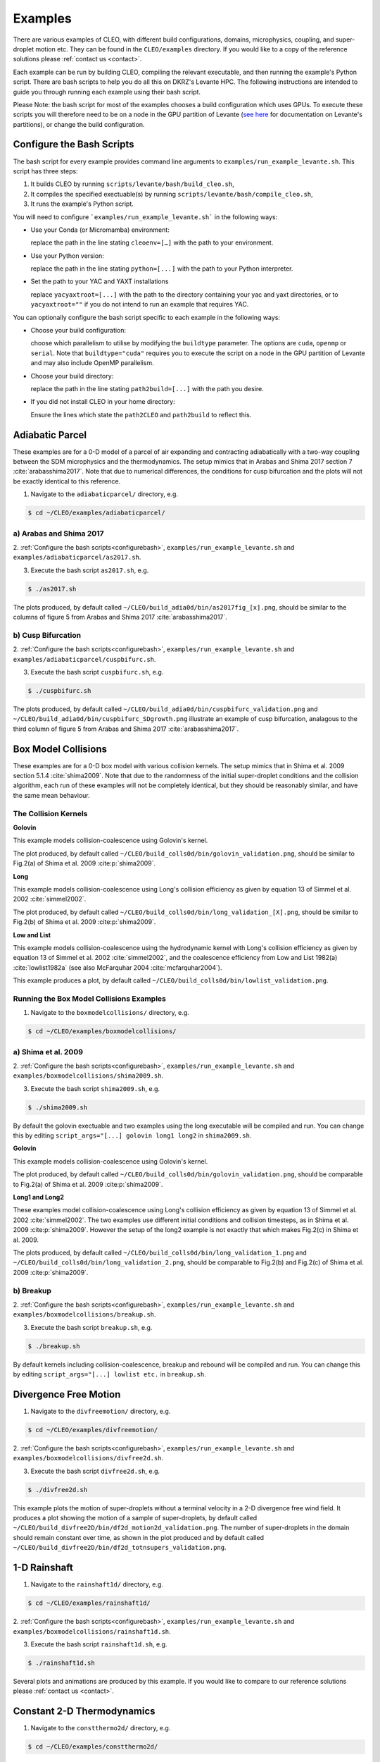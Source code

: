 .. _examples:

Examples
========

There are various examples of CLEO, with different build configurations, domains, microphysics,
coupling, and super-droplet motion etc. They can be found in the ``CLEO/examples`` directory. If you
would like to a copy of the reference solutions please :ref:`contact us <contact>`.

Each example can be run by building CLEO, compiling the relevant executable, and then running the
example's Python script. There are bash scripts to help you do all this on DKRZ's Levante HPC. The
following instructions are intended to guide you through running each example using their bash
script.

Please Note: the bash script for most of the examples chooses a build configuration which uses GPUs.
To execute these scripts you will therefore need to be on a node in the GPU partition of Levante
(`see here <https://docs.dkrz.de/doc/levante/running-jobs/partitions-and-limits.html>`_
for documentation on Levante's partitions), or change the build configuration.

.. _configurebash:

Configure the Bash Scripts
--------------------------

The bash script for every example provides command line arguments to ``examples/run_example_levante.sh``. This
script has three steps:

1) It builds CLEO by running ``scripts/levante/bash/build_cleo.sh``,

2) It compiles the specified exectuable(s) by running ``scripts/levante/bash/compile_cleo.sh``,

3) It runs the example's Python script.


You will need to configure ```examples/run_example_levante.sh``` in the following ways:

* Use your Conda (or Micromamba) environment:

  replace the path in the line stating ``cleoenv=[…]`` with the path to your environment.

* Use your Python version:

  replace the path in the line stating ``python=[...]`` with the path to your Python interpreter.

* Set the path to your YAC and YAXT installations

  replace ``yacyaxtroot=[...]`` with the path to the directory containing your yac and yaxt
  directories, or to ``yacyaxtroot=""`` if you do not intend to run an example that requires YAC.

You can optionally configure the bash script specific to each example in the following ways:

* Choose your build configuration:

  choose which parallelism to utilise by modifying the ``buildtype`` parameter. The options are
  ``cuda``,  ``openmp`` or ``serial``. Note that ``buildtype="cuda"`` requires you to execute the script
  on a node in the GPU partition of Levante and may also include OpenMP parallelism.

* Choose your build directory:

  replace the path in the line stating ``path2build=[...]`` with the path you desire.

* If you did not install CLEO in your home directory:

  Ensure the lines which state the ``path2CLEO`` and ``path2build`` to reflect this.


Adiabatic Parcel
----------------
These examples are for a 0-D model of a parcel of air expanding and contracting adiabatically with a
two-way coupling between the SDM microphysics and the thermodynamics. The setup mimics that in
Arabas and Shima 2017 section 7 :cite:`arabasshima2017`. Note that due to numerical differences,
the conditions for cusp bifurcation and the plots will not be exactly identical to this reference.

1. Navigate to the ``adiabaticparcel/`` directory, e.g.

.. code-block:: console

  $ cd ~/CLEO/examples/adiabaticparcel/

a) Arabas and Shima 2017
########################

2. :ref:`Configure the bash scripts<configurebash>`, ``examples/run_example_levante.sh`` and
``examples/adiabaticparcel/as2017.sh``.

3. Execute the bash script ``as2017.sh``, e.g.

.. code-block:: console

  $ ./as2017.sh

The plots produced, by default called ``~/CLEO/build_adia0d/bin/as2017fig_[x].png``, should be
similar to the columns of figure 5 from Arabas and Shima 2017 :cite:`arabasshima2017`.

b) Cusp Bifurcation
###################

2. :ref:`Configure the bash scripts<configurebash>`, ``examples/run_example_levante.sh`` and
``examples/adiabaticparcel/cuspbifurc.sh``.

3. Execute the bash script ``cuspbifurc.sh``, e.g.

.. code-block:: console

  $ ./cuspbifurc.sh

The plots produced, by default called ``~/CLEO/build_adia0d/bin/cuspbifurc_validation.png`` and
``~/CLEO/build_adia0d/bin/cuspbifurc_SDgrowth.png`` illustrate an example of cusp bifurcation, analagous
to the third column of figure 5 from Arabas and Shima 2017 :cite:`arabasshima2017`.


Box Model Collisions
--------------------
These examples are for a 0-D box model with various collision kernels. The setup mimics that in
Shima et al. 2009 section 5.1.4 :cite:`shima2009`. Note that due to the randomness of the initial
super-droplet conditions and the collision algorithm, each run of these examples will not be
completely identical, but they should be reasonably similar, and have the same mean behaviour.

The Collision Kernels
#####################

**Golovin**

This example models collision-coalescence using Golovin's kernel.

The plot produced, by default called ``~/CLEO/build_colls0d/bin/golovin_validation.png``, should be similar to
Fig.2(a) of Shima et al. 2009 :cite:p:`shima2009`.

**Long**

This example models collision-coalescence using Long's collision efficiency as given by equation
13 of Simmel et al. 2002 :cite:`simmel2002`.

The plot produced, by default called ``~/CLEO/build_colls0d/bin/long_validation_[X].png``, should be
similar to Fig.2(b) of Shima et al. 2009 :cite:p:`shima2009`.

**Low and List**

This example models collision-coalescence using the hydrodynamic kernel with Long's collision
efficiency as given by equation 13 of Simmel et al. 2002 :cite:`simmel2002`, and the coalescence
efficiency from Low and List 1982(a) :cite:`lowlist1982a` (see also McFarquhar
2004 :cite:`mcfarquhar2004`).

This example produces a plot, by default called ``~/CLEO/build_colls0d/bin/lowlist_validation.png``.

Running the Box Model Collisions Examples
##########################################

1. Navigate to the ``boxmodelcollisions/`` directory, e.g.

.. code-block:: console

  $ cd ~/CLEO/examples/boxmodelcollisions/

a) Shima et al. 2009
####################

2. :ref:`Configure the bash scripts<configurebash>`, ``examples/run_example_levante.sh`` and
``examples/boxmodelcollisions/shima2009.sh``.

3. Execute the bash script ``shima2009.sh``, e.g.

.. code-block:: console

  $ ./shima2009.sh

By default the golovin exectuable and two examples using the long executable will be compiled and
run. You can change this by editing ``script_args="[...] golovin long1 long2`` in ``shima2009.sh``.

**Golovin**

This example models collision-coalescence using Golovin's kernel.

The plot produced, by default called ``~/CLEO/build_colls0d/bin/golovin_validation.png``, should be
comparable to Fig.2(a) of Shima et al. 2009 :cite:p:`shima2009`.

**Long1 and Long2**

These examples model collision-coalescence using Long's collision efficiency as given by equation
13 of Simmel et al. 2002 :cite:`simmel2002`. The two examples use different initial conditions and
collision timesteps, as in Shima et al. 2009 :cite:p:`shima2009`. However the setup of the long2
example is not exactly that which makes Fig.2(c) in Shima et al. 2009.

The plots produced, by default called ``~/CLEO/build_colls0d/bin/long_validation_1.png`` and
``~/CLEO/build_colls0d/bin/long_validation_2.png``, should be comparable to
Fig.2(b) and Fig.2(c) of Shima et al. 2009 :cite:p:`shima2009`.

b) Breakup
##########

2. :ref:`Configure the bash scripts<configurebash>`, ``examples/run_example_levante.sh`` and
``examples/boxmodelcollisions/breakup.sh``.

3. Execute the bash script ``breakup.sh``, e.g.

.. code-block:: console

  $ ./breakup.sh

By default kernels including collision-coalescence, breakup and rebound will be compiled and
run. You can change this by editing ``script_args="[...] lowlist etc.`` in ``breakup.sh``.

Divergence Free Motion
----------------------

1. Navigate to the ``divfreemotion/`` directory, e.g.

.. code-block:: console

  $ cd ~/CLEO/examples/divfreemotion/

2. :ref:`Configure the bash scripts<configurebash>`, ``examples/run_example_levante.sh`` and
``examples/boxmodelcollisions/divfree2d.sh``.

3. Execute the bash script ``divfree2d.sh``, e.g.

.. code-block:: console

  $ ./divfree2d.sh

This example plots the motion of super-droplets without a terminal velocity in a 2-D divergence
free wind field. It produces a plot showing the motion of a sample of super-droplets, by default
called ``~/CLEO/build_divfree2D/bin/df2d_motion2d_validation.png``. The number of super-droplets in the domain
should remain constant over time, as shown in the plot produced and by default called
``~/CLEO/build_divfree2D/bin/df2d_totnsupers_validation.png``.


1-D Rainshaft
-------------

1. Navigate to the ``rainshaft1d/`` directory, e.g.

.. code-block:: console

  $ cd ~/CLEO/examples/rainshaft1d/

2. :ref:`Configure the bash scripts<configurebash>`, ``examples/run_example_levante.sh`` and
``examples/boxmodelcollisions/rainshaft1d.sh``.

3. Execute the bash script ``rainshaft1d.sh``, e.g.

.. code-block:: console

  $ ./rainshaft1d.sh

Several plots and animations are produced by this example. If you would like to compare to our
reference solutions please :ref:`contact us <contact>`.


Constant 2-D Thermodynamics
---------------------------

1. Navigate to the ``constthermo2d/`` directory, e.g.

.. code-block:: console

  $ cd ~/CLEO/examples/constthermo2d/

2. :ref:`Configure the bash scripts<configurebash>`, ``examples/run_example_levante.sh`` and
``examples/boxmodelcollisions/constthermo2d.sh``.

3. Execute the bash script ``constthermo2d.sh``, e.g.

.. code-block:: console

  $ ./constthermo2d.sh

Several plots and animations are produced by this example. If you would like to compare to our
reference solutions please :ref:`contact us <contact>`.


Speed Test
----------
This example compiles and runs the same exectuable ``spdtest`` for three different build
configurations, (1) "cuda" with CUDA and OpenMP parallelism, (2) "openmp" with only OpenMP
parallelism, and (3) "serial" without parallelism.

1. Navigate to the ``speedtest/`` directory, e.g.

.. code-block:: console

  $ cd ~/CLEO/examples/speedtest/

2. :ref:`Configure the bash scripts<configurebash>`, ``examples/run_example_levante.sh`` and
``examples/boxmodelcollisions/speedtest.sh``.

3. Execute the bash script ``speedtest.sh``, e.g.

.. code-block:: console

  $ ./speedtest.sh

By default, a .txt file with Kokkos' simple kernel timer profiling tool data for
each of the three different build configurations and runs is written
to ``~/CLEO/build_spdtest/bin/[build_type]_[run_number].txt``.
The time spent in the "timestep" region can be compared with the ones
in ``~/CLEO/examples/speedtest/speedtest_allstats_examples.txt``.

Extension
---------
Explore the ``exampleplotting/plotssrc`` Python module which gives examples of how to plot output
from CLEO with pySD, a few of which are demonstrated in the ``exampleplotting/exampleplotting.py``
script.
